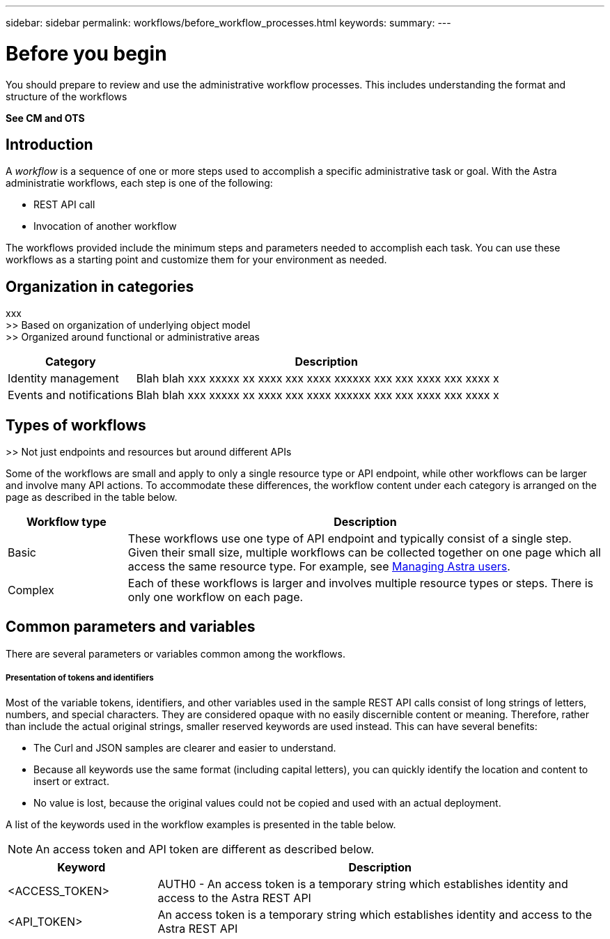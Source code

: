 ---
sidebar: sidebar
permalink: workflows/before_workflow_processes.html
keywords:
summary:
---

= Before you begin
:hardbreaks:
:nofooter:
:icons: font
:linkattrs:
:imagesdir: ./media/

[.lead]
You should prepare to review and use the administrative workflow processes. This includes understanding the format and structure of the workflows

*See CM and OTS*

== Introduction

A _workflow_ is a sequence of one or more steps used to accomplish a specific administrative task or goal. With the Astra administratie workflows, each step is one of the following:

* REST API call
* Invocation of another workflow

The workflows provided include the minimum steps and parameters needed to accomplish each task. You can use these workflows as a starting point and customize them for your environment as needed.

== Organization in categories

xxx
>> Based on organization of underlying object model
>> Organized around functional or administrative areas

[cols="25,75"*,options="header"]
|===
|Category
|Description
|Identity management
|Blah blah xxx xxxxx xx xxxx xxx xxxx xxxxxx xxx xxx xxxx xxx xxxx x
|Events and notifications
|Blah blah xxx xxxxx xx xxxx xxx xxxx xxxxxx xxx xxx xxxx xxx xxxx x
|===

== Types of workflows

>> Not just endpoints and resources but around different APIs

Some of the workflows are small and apply to only a single resource type or API endpoint, while other workflows can be larger and involve many API actions. To accommodate these differences, the workflow content under each category is arranged on the page as described in the table below.

[cols="20,80"*,options="header"]
|===
|Workflow type
|Description
|Basic
|These workflows use one type of API endpoint and typically consist of a single step. Given their small size, multiple workflows can be collected together on one page which all access the same resource type. For example, see link:wf_api_user.html[Managing Astra users].
|Complex
|Each of these workflows is larger and involves multiple resource types or steps. There is only one workflow on each page.
|===

== Common parameters and variables

There are several parameters or variables common among the workflows.

===== Presentation of tokens and identifiers

Most of the variable tokens, identifiers, and other variables used in the sample REST API calls consist of long strings of letters, numbers, and special characters. They are considered opaque with no easily discernible content or meaning. Therefore, rather than include the actual original strings, smaller reserved keywords are used instead. This can have several benefits:

* The Curl and JSON samples are clearer and easier to understand.

* Because all keywords use the same format (including capital letters), you can quickly identify the location and content to insert or extract.

* No value is lost, because the original values could not be copied and used with an actual deployment.

A list of the keywords used in the workflow examples is presented in the table below.

[NOTE]
An access token and API token are different as described below.

[cols="25,75"*,options="header"]
|===
|Keyword
|Description
|<ACCESS_TOKEN>
|AUTH0 - An access token is a temporary string which establishes identity and access to the Astra REST API
|<API_TOKEN>
|An access token is a temporary string which establishes identity and access to the Astra REST API
|===

